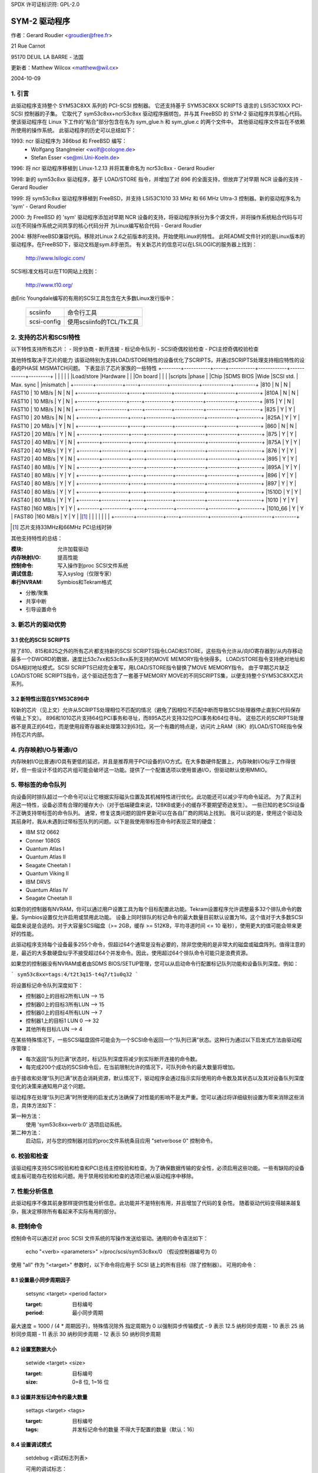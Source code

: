 SPDX 许可证标识符: GPL-2.0

============
SYM-2 驱动程序
============

作者：Gerard Roudier <groudier@free.fr>

21 Rue Carnot

95170 DEUIL LA BARRE - 法国

更新者：Matthew Wilcox <matthew@wil.cx>

2004-10-09

.. 目录

   1. 引言
   2. 支持的芯片和 SCSI 特性
   3. 对于新芯片的优势
       3.1 优化的 SCSI SCRIPTS
           3.2 新特性出现在 SYM53C896 中
   4. 内存映射 I/O 与普通 I/O
   5. 标记命令队列
   6. 奇偶校验
   7. 性能分析信息
   8. 控制命令
       8.1 设置最小同步周期
       8.2 设置宽大小
       8.3 设置最大并发标记命令数
       8.4 设置调试模式
       8.5 设置标志（no_disc）
       8.6 设置详细级别
       8.7 重置目标的所有逻辑单元
       8.8 终止目标所有逻辑单元的所有任务
   9. 配置参数
   10. 启动设置命令
       10.1 语法
       10.2 可用参数
           10.2.1 默认标记命令数
           10.2.2 突发最大值
           10.2.3 LED 支持
           10.2.4 差分模式
           10.2.5 IRQ 模式
           10.2.6 检查 SCSI 总线
           10.2.7 为主机建议默认的 SCSI ID
           10.2.8 详细级别
           10.2.9 调试模式
           10.2.10 结算延迟
           10.2.11 串行 NVRAM
           10.2.12 排除一个主机不被连接
       10.3 从旧选项转换
       10.4 检查 SCSI 总线启动选项
   11. 解决 SCSI 问题
       15.1 问题追踪
       15.2 理解硬件错误报告
   12. 串行 NVRAM 支持（由 Richard Waltham 提供）
       17.1 功能
       17.2 Symbios NVRAM 布局
       17.3 Tekram NVRAM 布局

1. 引言
===============

此驱动程序支持整个 SYM53C8XX 系列的 PCI-SCSI 控制器。
它还支持基于 SYM53C8XX SCRIPTS 语言的 LSI53C10XX PCI-SCSI 控制器的子集。
它取代了 sym53c8xx+ncr53c8xx 驱动程序捆绑包，并与其 FreeBSD 的 SYM-2 驱动程序共享核心代码。
使该驱动程序在 Linux 下工作的“粘合”部分包含在名为 sym_glue.h 和 sym_glue.c 的两个文件中。
其他驱动程序文件旨在不依赖所使用的操作系统。
此驱动程序的历史可以总结如下：

1993: ncr 驱动程序为 386bsd 和 FreeBSD 编写：
          - Wolfgang Stanglmeier        <wolf@cologne.de>
          - Stefan Esser                <se@mi.Uni-Koeln.de>

1996: 将 ncr 驱动程序移植到 Linux-1.2.13 并将其重命名为 ncr53c8xx
- Gerard Roudier

1998: 新的 sym53c8xx 驱动程序，基于 LOAD/STORE 指令，并增加了对 896 的全面支持，但放弃了对早期 NCR 设备的支持
- Gerard Roudier

1999: 将 sym53c8xx 驱动程序移植到 FreeBSD，并支持 LSI53C1010 33 MHz 和 66 MHz Ultra-3 控制器。新的驱动程序名为 'sym'
- Gerard Roudier

2000: 为 FreeBSD 的 'sym' 驱动程序添加对早期 NCR 设备的支持，将驱动程序拆分为多个源文件，并将操作系统粘合代码与可以在不同操作系统之间共享的核心代码分开
为Linux编写粘合代码
- Gerard Roudier

2004: 移除FreeBSD兼容代码。移除对Linux 2.6之前版本的支持。开始使用Linux的特性。
此README文件针对的是Linux版本的驱动程序。在FreeBSD下，驱动文档是sym.8手册页。
有关新芯片的信息可以在LSILOGIC的服务器上找到：

          http://www.lsilogic.com/

SCSI标准文档可以在T10网站上找到：

          http://www.t10.org/

由Eric Youngdale编写的有用的SCSI工具包含在大多数Linux发行版中：

   ============ ==========================
   scsiinfo     命令行工具
   scsi-config  使用scsiinfo的TCL/Tk工具
   ============ ==========================

2. 支持的芯片和SCSI特性
============================

以下特性支持所有芯片：
- 同步协商
- 断开连接
- 标记命令队列
- SCSI奇偶校验检查
- PCI主控奇偶校验检查

其他特性取决于芯片的能力
该驱动特别为支持LOAD/STORE特性的设备优化了SCRIPTS，并通过SCRIPTS处理支持相应特性的设备的PHASE MISMATCH问题。
下表显示了芯片家族的一些特性
+--------+-----------+-----+-----------+------------+------------+---------+
|        |           |     |           |            |Load/store  |Hardware |
|        |On board   |     |           |            |scripts     |phase    |
|Chip    |SDMS BIOS  |Wide |SCSI std.  | Max. sync  |            |mismatch |
+--------+-----------+-----+-----------+------------+------------+---------+
|810     |     N     |  N  | FAST10    | 10 MB/s    |      N     |    N    |
+--------+-----------+-----+-----------+------------+------------+---------+
|810A    |     N     |  N  | FAST10    | 10 MB/s    |      Y     |    N    |
+--------+-----------+-----+-----------+------------+------------+---------+
|815     |     Y     |  N  | FAST10    | 10 MB/s    |      N     |    N    |
+--------+-----------+-----+-----------+------------+------------+---------+
|825     |     Y     |  Y  | FAST10    | 20 MB/s    |      N     |    N    |
+--------+-----------+-----+-----------+------------+------------+---------+
|825A    |     Y     |  Y  | FAST10    | 20 MB/s    |      Y     |    N    |
+--------+-----------+-----+-----------+------------+------------+---------+
|860     |     N     |  N  | FAST20    | 20 MB/s    |      Y     |    N    |
+--------+-----------+-----+-----------+------------+------------+---------+
|875     |     Y     |  Y  | FAST20    | 40 MB/s    |      Y     |    N    |
+--------+-----------+-----+-----------+------------+------------+---------+
|875A    |     Y     |  Y  | FAST20    | 40 MB/s    |      Y     |    Y    |
+--------+-----------+-----+-----------+------------+------------+---------+
|876     |     Y     |  Y  | FAST20    | 40 MB/s    |      Y     |    N    |
+--------+-----------+-----+-----------+------------+------------+---------+
|895     |     Y     |  Y  | FAST40    | 80 MB/s    |      Y     |    N    |
+--------+-----------+-----+-----------+------------+------------+---------+
|895A    |     Y     |  Y  | FAST40    | 80 MB/s    |      Y     |    Y    |
+--------+-----------+-----+-----------+------------+------------+---------+
|896     |     Y     |  Y  | FAST40    | 80 MB/s    |      Y     |    Y    |
+--------+-----------+-----+-----------+------------+------------+---------+
|897     |     Y     |  Y  | FAST40    | 80 MB/s    |      Y     |    Y    |
+--------+-----------+-----+-----------+------------+------------+---------+
|1510D   |     Y     |  Y  | FAST40    | 80 MB/s    |      Y     |    Y    |
+--------+-----------+-----+-----------+------------+------------+---------+
|1010    |     Y     |  Y  | FAST80    |160 MB/s    |      Y     |    Y    |
+--------+-----------+-----+-----------+------------+------------+---------+
|1010_66 |     Y     |  Y  | FAST80    |160 MB/s    |      Y     |    Y    |
|[1]_    |           |     |           |            |            |         |
+--------+-----------+-----+-----------+------------+------------+---------+

.. [1] 芯片支持33MHz和66MHz PCI总线时钟
其他支持特性的总结：

:模块:                允许加载驱动
:内存映射I/O:         提高性能
:控制命令:            写入操作到proc SCSI文件系统
:调试信息:            写入syslog（仅限专家）
:串行NVRAM:            Symbios和Tekram格式

- 分散/聚集
- 共享中断
- 引导设置命令

3. 新芯片的驱动优势
=============================================

3.1 优化的SCSI SCRIPTS
--------------------------

除了810、815和825之外的所有芯片都支持新的SCSI SCRIPTS指令LOAD和STORE，这些指令允许从/向IO寄存器到/从内存移动最多一个DWORD的数据，速度比53c7xx和53c8xx系列支持的MOVE MEMORY指令快得多。
LOAD/STORE指令支持绝对地址和DSA相对地址模式。SCSI SCRIPTS已经完全重写，用LOAD/STORE指令替换了MOVE MEMORY指令。
由于早期芯片缺乏LOAD/STORE SCRIPTS指令，这个驱动还包含了一套基于MEMORY MOVE的不同SCRIPTS集，以便支持整个SYM53C8XX芯片系列。

3.2 新特性出现在SYM53C896中
--------------------------------------------

较新的芯片（见上文）允许从SCRIPTS处理相位不匹配的情况（避免了因相位不匹配中断而导致SCSI处理器停止直到C代码保存传输上下文）。
896和1010芯片支持64位PCI事务和寻址，而895A芯片支持32位PCI事务和64位寻址。
这些芯片的SCRIPTS处理器不是真正的64位，而是使用段寄存器来处理第32到63位。另一个有趣的特点是，访问片上RAM（8K）的LOAD/STORE指令保持在芯片内部。

4. 内存映射I/O与普通I/O
======================================

内存映射I/O比普通I/O具有更低的延迟，并且是推荐用于PCI设备的I/O方式。在大多数硬件配置上，内存映射I/O似乎工作得很好，但一些设计不佳的芯片组可能会破坏这一功能。提供了一个配置选项以使用普通I/O，但驱动默认使用MMIO。

5. 带标签的命令队列
==========================

向设备同时排队超过一个命令可以让它根据实际磁头位置及其机械特性进行优化。此功能还可以减少平均命令延迟。
为了真正利用这一特性，设备必须有合理的缓存大小（对于低端硬盘来说，128KB或更小的缓存不要期望奇迹发生）。
一些已知的老SCSI设备不正确支持带标签的命令队列。
通常，修复这类问题的固件更新可以在各自厂商的网站上找到。
我可以说的是，使用这个驱动及其前身时，我从未遇到过带标签队列的问题。以下是我使用带标签命令时表现正常的硬盘：

- IBM S12 0662
- Conner 1080S
- Quantum Atlas I
- Quantum Atlas II
- Seagate Cheetah I
- Quantum Viking II
- IBM DRVS
- Quantum Atlas IV
- Seagate Cheetah II

如果你的控制器有NVRAM，你可以通过用户设置工具为每个目标配置此功能。Tekram设置程序允许调整最多32个排队命令的数量。Symbios设置仅允许启用或禁用此功能。
设备上同时排队的标记命令的最大数量目前默认设置为16。这个值对于大多数SCSI磁盘来说是合适的。对于大容量SCSI磁盘（>= 2GB，缓存 >= 512KB，平均寻道时间 <= 10 毫秒），使用更大的值可能会带来更好的性能。

此驱动程序支持每个设备最多255个命令，但超过64个通常是没有必要的，除非您使用的是非常大的磁盘或磁盘阵列。值得注意的是，最近的大多数硬盘似乎不接受超过64个并发命令。因此，使用超过64个排队命令可能只是浪费资源。

如果您的控制器没有NVRAM或者由SDMS BIOS/SETUP管理，您可以从启动命令行配置标记队列功能和设备队列深度。例如：

```
sym53c8xx=tags:4/t2t3q15-t4q7/t1u0q32
```

将设置标记命令队列深度如下：

- 控制器0上的目标2所有LUN --> 15
- 控制器0上的目标3所有LUN --> 15
- 控制器0上的目标4所有LUN --> 7
- 控制器1上的目标1 LUN 0 --> 32
- 其他所有目标/LUN --> 4

在某些特殊情况下，一些SCSI磁盘固件可能会为一个SCSI命令返回一个“队列已满”状态。这种行为通过以下启发式方法由驱动程序管理：

- 每次返回“队列已满”状态时，标记队列深度将减少到实际断开连接的命令数。
- 每完成200个成功的SCSI命令后，在当前限制允许的情况下，可队列命令的最大数量将增加。

由于接收和处理“队列已满”状态会消耗资源，默认情况下，驱动程序会通过指示实际使用的命令数及其状态以及其对设备队列深度变化的决策来通知用户这个问题。

驱动程序在处理“队列已满”时所使用的启发式方法确保了对性能的影响不是太严重。您可以通过将详细级别设置为零来消除这些消息，具体方法如下：

第一种方法：
    使用 'sym53c8xx=verb:0' 选项启动系统。

第二种方法：
    启动后，对与您的控制器对应的proc文件系统条目应用 "setverbose 0" 控制命令。

6. 校验和检查
==================

该驱动程序支持SCSI校验和检查和PCI总线主控校验和检查。为了确保数据传输的安全性，必须启用这些功能。一些有缺陷的设备或主板可能存在校验和问题。用于禁用校验和检查的选项已被从驱动程序中移除。

7. 性能分析信息
========================

此驱动程序不像其前身那样提供性能分析信息。此功能并不是特别有用，并且增加了代码的复杂性。
随着驱动代码变得越来越复杂，我决定移除所有看起来不实际有用的部分。

8. 控制命令
===========

控制命令可以通过对 proc SCSI 文件系统的写操作发送给驱动。通用的命令语法如下：

      echo "<verb> <parameters>" >/proc/scsi/sym53c8xx/0
      （假设控制器编号为 0）

使用 "all" 作为 "<target>" 参数时，以下命令将应用于 SCSI 链上的所有目标（除了控制器）。
可用的命令：

8.1 设置最小同步周期因子
-------------------------------

    setsync <target> <period factor>

    :target: 目标编号
    :period: 最小同步周期
最大速度 = 1000 / (4 * 周期因子)，特殊情况除外
指定周期为 0 以强制异步传输模式
- 9 表示 12.5 纳秒同步周期
- 10 表示 25 纳秒同步周期
- 11 表示 30 纳秒同步周期
- 12 表示 50 纳秒同步周期

8.2 设置宽数据大小
-------------------

    setwide <target> <size>

    :target: 目标编号
    :size:   0=8 位, 1=16 位

8.3 设置并发标记命令的最大数量
--------------------------------

    settags <target> <tags>

    :target: 目标编号
    :tags:   并发标记命令的数量
             不得大于配置的数量（默认：16）

8.4 设置调试模式
------------------

    setdebug <调试标志列表>

    可用的调试标志：

	======== ========================================================
        alloc    打印内存分配信息（ccb, lcb）
        queue    打印插入命令启动队列的信息
        result   打印 CHECK CONDITION 状态下的感觉数据
        scatter  打印分散过程中的信息
        scripts  打印脚本绑定过程中的信息
	tiny     打印最少的调试信息
	timing   打印 NCR 芯片的时间信息
	nego     打印 SCSI 协商信息
	phase    打印脚本中断信息
	======== ========================================================

    使用 "setdebug" 不带参数来重置调试标志

8.5 设置标志（no_disc）
------------------------

    setflag <target> <flag>

    :target: 目标编号

    目前只有一个标志可用：

        no_disc: 不允许目标断开连接
不指定任何标志来重置标志。例如：

    setflag 4
      将重置目标 4 的 no_disc 标志，从而允许其断开连接
setflag all
      将允许 SCSI 总线上所有设备断开连接

8.6 设置详细级别
---------------------

    setverbose #level

    驱动程序默认的详细级别为 1。此命令允许在启动后更改驱动程序的详细级别。
8.7 重置目标的所有逻辑单元
---------------------------------------

    resetdev <target>

    :target:    目标编号

    驱动程序将尝试向目标发送BUS DEVICE RESET消息。

8.8 终止目标所有逻辑单元的所有任务
----------------------------------------------------

    cleardev <target>

    :target:    目标编号

    驱动程序将尝试向目标的所有逻辑单元发送ABORT消息。

9. 配置参数
===========================

在内核配置工具（例如 make menuconfig）中，可以更改一些默认的驱动程序配置参数。
如果所有设备的固件足够完善，那么可以在启动时启用驱动程序支持的所有功能。然而，如果某个设备在某些SCSI特性上存在缺陷，您可以在Linux启动时禁用该特性的支持，并且仅在启动后为那些能够安全支持该特性的设备启用它。

配置参数：

使用正常IO                         （默认答案：n）
    如果怀疑您的主板不允许内存映射I/O，请回答“y”。
    可能会稍微降低性能。
默认标记命令队列深度   （默认答案：16）
    输入0表示不使用标记命令。
    此参数可以从引导命令行指定。
最大排队命令数           （默认答案：32）
    此选项允许您指定可以排队到设备的最大标记命令数。支持的最大值为255。
同步传输频率             （默认答案：80）
    此选项允许您指定驱动程序在启动时用于同步数据传输协商的频率（MHz）。
0 表示“异步数据传输”

10. 启动设置命令
=======================

10.1 语法
-----------

设置命令可以在启动时或作为 `modprobe` 的参数传递给驱动程序，具体描述见 `Documentation/admin-guide/kernel-parameters.rst`

在 LILO 提示符下的启动设置命令示例：

```
lilo: linux root=/dev/sda2 sym53c8xx.cmd_per_lun=4 sym53c8xx.sync=10 sym53c8xx.debug=0x200
```

- 启用标记命令，最多可排队 4 个标记命令
- 将同步协商速度设置为 10 兆次传输/秒
- 设置 DEBUG_NEGO 标志

以下命令将使用相同的选项加载驱动模块：

```
modprobe sym53c8xx cmd_per_lun=4 sync=10 debug=0x200
```

10.2 可用的参数
------------------------

10.2.1 默认标记命令数量
^^^^^^^^^^^^^^^^^^^^^^^^^^^^^^^^^^^^^^^^^
- `cmd_per_lun=0`（或 `cmd_per_lun=1`） 禁用标记命令队列
- `cmd_per_lun=#tags`（`#tags > 1`） 启用标记命令队列

`#tags` 将被截断到最大排队命令配置参数

10.2.2 最大突发长度
^^^^^^^^^^^^^^^^

| 参数 | 描述 |
| --- | --- |
| `burst=0` | 禁用突发模式 |
| `burst=255` | 从初始 I/O 寄存器设置获取突发长度 |
| `burst=#x` | 启用突发模式（最多支持 1<<#x 次突发传输） |

`#x` 是一个整数值，表示最大突发传输次数的对数（以 2 为底）

默认情况下，驱动程序使用芯片支持的最大值

10.2.3 LED 支持
^^^^^^^^^^^^^^^^^^

| 参数 | 描述 |
| --- | --- |
| `led=1` | 启用 LED 支持 |
| `led=0` | 禁用 LED 支持 |

如果您的 SCSI 板卡不使用 SDMS BIOS，请不要启用 LED 支持（参见“配置参数”）

10.2.4 差分模式
^^^^^^^^^^^^^^^^^^^^

| 参数 | 描述 |
| --- | --- |
| `diff=0` | 从不设置差分模式 |
| `diff=1` | 如果 BIOS 设置了差分模式，则设置差分模式 |
| `diff=2` | 始终设置差分模式 |
| `diff=3` | 如果 GPIO3 未设置，则设置差分模式 |

10.2.5 中断模式
^^^^^^^^^^^^^^^

| 参数 | 描述 |
| --- | --- |
| `irqm=0` | 始终开启漏极开路模式 |
| `irqm=1` | 使用初始设置（假设是 BIOS 设置） |
| `irqm=2` | 始终使用推挽模式 |

10.2.6 检查 SCSI 总线
^^^^^^^^^^^^^^^^^^^^^

`buschk=<option bits>`

可用的选项位：

| 选项位 | 描述 |
| --- | --- |
| `0x0` | 不进行检查 |
```
0x1    检查并在出错时不连接控制器
0x2    检查并在出错时仅警告
===    ================================================

10.2.7 建议默认的SCSI ID给主机
^^^^^^^^^^^^^^^^^^^^^^^^^^^^^^^^^^^^^^^^^^

	==========	==========================================
	hostid=255	不建议任何ID
	hostid=#x	(0 < x < 7) 建议x作为主机的SCSI ID
	==========	==========================================

如果NVRAM中有可用的主机SCSI ID，驱动程序将忽略任何作为启动选项建议的值。否则，如果提供了不同于255的建议值，它将使用该值。否则，它将尝试推断硬件中先前设置的值，并在硬件值为零时使用7。

10.2.8 详细级别
^^^^^^^^^^^^^^^^^^^^^^^

	======     ========
	verb=0     最小化
	verb=1     正常
	verb=2     过多
	======     ========

10.2.9 调试模式
^^^^^^^^^^^^^^^^^

	=========   ====================================
	debug=0	    清除调试标志
	debug=#x    设置调试标志

	#x是一个整数值，组合了以下2的幂次方值：

	============  ======
	DEBUG_ALLOC       0x1
	DEBUG_PHASE       0x2
	DEBUG_POLL        0x4
	DEBUG_QUEUE       0x8
	DEBUG_RESULT     0x10
	DEBUG_SCATTER    0x20
	DEBUG_SCRIPT     0x40
	DEBUG_TINY       0x80
	DEBUG_TIMING    0x100
	DEBUG_NEGO      0x200
	DEBUG_TAGS      0x400
	DEBUG_FREEZE    0x800
	DEBUG_RESTART  0x1000
	============  ======
	=========   ====================================

你可以安全地使用DEBUG_NEGO。然而，这些标志中的某些可能会生成大量的syslog消息。

10.2.10 结算延迟
^^^^^^^^^^^^^^^^

	========	===================
	settle=n	延迟n秒
	========	===================

在总线重置后，驱动程序将在与总线上的任何设备通信之前延迟n秒。默认是3秒，安全模式将其默认设置为10秒。

10.2.11 串行NVRAM
^^^^^^^^^^^^^^^^

	.. Note:: 该选项目前尚未实现
=======     =========================================
	nvram=n     不查找串行NVRAM
	nvram=y     测试控制器以检查是否具有板载串行NVRAM
	=======     =========================================

（替代二进制形式）

	nvram=<位选项>

	====   =================================================================
	0x01   查找NVRAM  （等同于nvram=y）
	0x02   忽略所有设备的NVRAM“同步协商”参数
	0x04   忽略所有设备的NVRAM“宽协商”参数
	0x08   忽略所有设备的NVRAM“启动时扫描”参数
	0x80   同时连接NVRAM设置为OFF的控制器（仅适用于sym53c8xx）
	====   =================================================================

10.2.12 排除某个主机的连接
^^^^^^^^^^^^^^^^^^^^^^^^^^^^^^^^^^^^^^^^^^

	excl=<io_address>,..
防止位于特定IO地址的主机被连接
```
例如，`excl=0xb400,0xc000` 表示驱动程序不应在地址 0xb400 和 0xc000 上连接主机。

10.3 从旧样式选项转换
------------------------------

以前，sym2 驱动程序接受如下形式的参数：

```
sym53c8xx=tags:4,sync:10,debug:0x200
```

由于新的模块参数，这种方式不再可用。大多数选项保持不变，但 `tags` 变为了 `cmd_per_lun` 以反映其不同的用途。上面的例子现在应指定为：

```
modprobe sym53c8xx cmd_per_lun=4 sync=10 debug=0x200
```

或者在内核启动行中指定为：

```
sym53c8xx.cmd_per_lun=4 sym53c8xx.sync=10 sym53c8xx.debug=0x200
```

10.4 SCSI 总线检查启动选项
----------------------------------

当此选项设置为非零值时，驱动程序会在断言 SCSI 重置信号线后的 100 微秒检查 SCSI 线路的逻辑状态。驱动程序仅读取 SCSI 线路并检查所有线路读取值为 FALSE，除了 RESET 线路。由于在断言 SCSI 重置信号后，SCSI 设备应在最多 800 纳秒内释放总线，因此任何信号为 TRUE 的情况可能表明存在 SCSI 总线问题。
不幸的是，以下常见的 SCSI 总线问题无法检测到：

- 只安装了一个终结器
- 终结器位置错误
- 终结器质量差

另一方面，不良的电缆、损坏的设备或不符合标准的设备也可能导致驱动程序读取时 SCSI 信号不正确。

15. SCSI 问题故障排除
=============================

15.1 问题追踪
---------------------

大多数 SCSI 问题是由不符合标准的 SCSI 总线或过于有缺陷的设备引起的。如果您不幸遇到了 SCSI 问题，可以检查以下内容：

- SCSI 总线电缆
- SCSI 链两端的终结器
- Linux 系统日志消息（其中一些可能有助于您）

如果找不到问题的根源，您可以使用最少的功能配置驱动程序或设备的 NVRAM。
- 仅支持异步数据传输
- 禁用带标签的命令
- 不允许断开连接

如果您的SCSI总线没有问题，系统有很大机会能够以这种安全配置正常工作，但性能不会是最优的。如果仍然出现问题，您可以将问题描述发送到相应的邮件列表或新闻组。请给我一份副本，以确保我能收到。显然，驱动程序中可能存在错误。
我的当前电子邮件地址：Gerard Roudier <groudier@free.fr>

允许断开连接对于使用多个设备的SCSI总线非常重要，但通常会导致有问题的设备出现故障。
同步数据传输可以提高像硬盘这样的高速设备的吞吐量。具有大缓存的良好SCSI硬盘可以从带标签的命令队列中获益。

15.2 理解硬件错误报告
------------------------------

当驱动程序检测到意外错误时，可能会显示如下模式的消息：

```
sym0:1: ERROR (0:48) (1-21-65) (f/95/0) @ (script 7c0:19000000)
sym0: script cmd = 19000000
sym0: regdump: da 10 80 95 47 0f 01 07 75 01 81 21 80 01 09 00
```

消息中的某些字段可以帮助您理解问题的原因，如下所示：

```
sym0:1: ERROR (0:48) (1-21-65) (f/95/0) @ (script 7c0:19000000)
.....A.........B.C....D.E..F....G.H..I.......J.....K...L......
```

字段 A : 目标编号
控制器在发生错误时正在与之通信的设备的SCSI ID
字段 B：DSTAT IO 寄存器（DMA 状态）
========   =============================================================
位 0x40   MDPE 主数据奇偶校验错误
             在 PCI 总线上检测到数据奇偶校验错误
位 0x20   BF   总线故障
             检测到 PCI 总线故障条件
位 0x01   IID 非法指令检测
             当芯片在某些使指令非法的条件下检测到非法指令格式时设置
位 0x80   DFE DMA FIFO 空
             纯状态位，不表示错误
========   =============================================================

如果报告的 DSTAT 值包含 MDPE (0x40) 和 BF (0x20) 的组合，则原因可能是由于 PCI 总线问题。

字段 C：SIST IO 寄存器（SCSI 中断状态）
========   ==================================================================
位 0x08   SGE  SCSI 严重错误
             表示芯片检测到 SCSI 总线上导致 SCSI 协议无法正常工作的严重错误条件
位 0x04   UDC 意外断开连接
             表示设备在芯片未预期的情况下释放了 SCSI 总线。设备可能如此表现以指示 SCSI 发起者发生了无法通过 SCSI 协议报告的错误条件
位 0x02   RST SCSI 总线复位
             通常 SCSI 目标不会复位 SCSI 总线，尽管总线上的任何设备都可以随时复位它
位 0x01   PAR 奇偶校验
             检测到 SCSI 奇偶校验错误
========   ==================================================================

在故障的 SCSI 总线上，芯片可能会检测到 SGE (0x08)、UDC (0x04) 和 PAR (0x01) 中的任何错误条件。如果你的 SCSI 系统有时遇到这些错误条件，特别是 SCSI 严重错误，则 SCSI 总线问题可能是这些错误的原因。

对于字段 D、E、F、G 和 H，你可以查看 `sym53c8xx_defs.h` 文件，其中包含一些关于 IO 寄存器位的基本注释。
字段 D：SOCL Scsi 输出控制锁存器  
此寄存器反映了芯片希望驱动或与之比较的 SCSI 控制线的状态。

字段 E：SBCL Scsi 总线控制线  
SCSI 总线上控制线的实际值。

字段 F：SBDL Scsi 总线数据线  
SCSI 总线上数据线的实际值。

字段 G：SXFER Scsi 传输  
包含输出的同步周期设置和当前的同步偏移（偏移 0 表示异步）。

字段 H：SCNTL3 Scsi 控制寄存器 3  
包含异步和同步数据传输的定时值设置。

字段 I：SCNTL4 Scsi 控制寄存器 4  
仅对 53C1010 Ultra3 控制器有意义。

理解字段 J、K、L 和转储需要具备良好的 SCSI 标准知识、芯片核心功能以及内部驱动数据结构。
除非你想帮助维护驱动代码，否则你不需要解码并理解它们。

17. 串行 NVRAM（由 Richard Waltham 添加：dormouse@farsrobt.demon.co.uk）
==========================================================================

17.1 特性
---------

启用串行 NVRAM 支持可以检测 Symbios 及某些兼容 Symbios 的主机适配器以及 Tekram 板上的串行 NVRAM。Symbios 和 Tekram 使用串行 NVRAM 存储主机适配器及其连接的驱动器的设置参数。
Symbios 的 NVRAM 还存储了多主机适配器系统中主机适配器的启动顺序信息。这些信息不再使用，因为它们从根本上与热插拔 PCI 模型不兼容。
